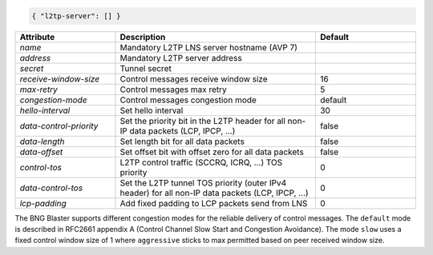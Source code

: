 .. code-block:: json

    { "l2tp-server": [] }


.. list-table::
   :widths: 25 50 25
   :header-rows: 1

   * - Attribute
     - Description
     - Default
   * - `name`
     - Mandatory L2TP LNS server hostname (AVP 7)
     - 
   * - `address`
     - Mandatory L2TP server address
     - 
   * - `secret`
     - Tunnel secret
     - 
   * - `receive-window-size`
     - Control messages receive window size
     - 16
   * - `max-retry`
     - Control messages max retry
     - 5
   * - `congestion-mode`
     - Control messages congestion mode
     - default
   * - `hello-interval`
     - Set hello interval
     - 30
   * - `data-control-priority`
     - Set the priority bit in the L2TP header for all non-IP data packets (LCP, IPCP, ...)
     - false
   * - `data-length`
     - Set length bit for all data packets
     - false
   * - `data-offset`
     - Set offset bit with offset zero for all data packets
     - false
   * - `control-tos`
     - L2TP control traffic (SCCRQ, ICRQ, ...) TOS priority
     - 0
   * - `data-control-tos`
     - Set the L2TP tunnel TOS priority (outer IPv4 header) for all non-IP data packets (LCP, IPCP, ...)
     - 0
   * - `lcp-padding`
     - Add fixed padding to LCP packets send from LNS
     - 0 

The BNG Blaster supports different congestion modes for the
reliable delivery of control messages. The ``default`` mode
is described in RFC2661 appendix A (Control Channel Slow Start and
Congestion Avoidance). The mode ``slow`` uses a fixed control window
size of 1 where ``aggressive`` sticks to max permitted based on peer
received window size.

